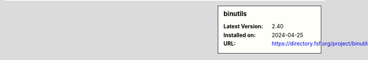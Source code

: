 .. sidebar:: binutils

   :Latest Version: 2.40
   :Installed on: 2024-04-25
   :URL: https://directory.fsf.org/project/binutils/
